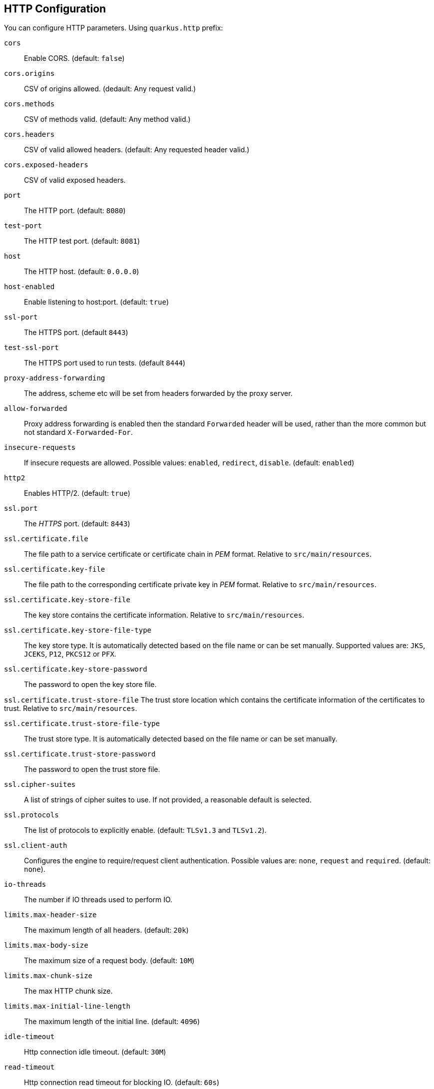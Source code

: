 == HTTP Configuration
// tag::update_16_11[]

You can configure HTTP parameters.
Using `quarkus.http` prefix:

`cors`::
Enable CORS. (default: `false`)

`cors.origins`::
CSV of origins allowed. (dedault: Any request valid.)

`cors.methods`::
CSV of methods valid. (default: Any method valid.)

`cors.headers`::
CSV of valid allowed headers. (default: Any requested header valid.)

`cors.exposed-headers`::
CSV of valid exposed headers.

`port`::
The HTTP port. (default: `8080`)

`test-port`::
The HTTP test port. (default: `8081`)

`host`::
The HTTP host. (default: `0.0.0.0`)

`host-enabled`::
Enable listening to host:port. (default: `true`)

`ssl-port`::
The HTTPS port. (default `8443`)

`test-ssl-port`::
The HTTPS port used to run tests. (default `8444`)

`proxy-address-forwarding`::
The address, scheme etc will be set from headers forwarded by the proxy server.

`allow-forwarded`::
Proxy address forwarding is enabled then the standard `Forwarded` header will be used, rather than the more common but not standard `X-Forwarded-For`.

`insecure-requests`::
If insecure requests are allowed. Possible values: `enabled`, `redirect`, `disable`. (default: `enabled`)

`http2`::
Enables HTTP/2. (default: `true`)

`ssl.port`::
The _HTTPS_ port. (default: `8443`)

`ssl.certificate.file`::
The file path to a service certificate or certificate chain in _PEM_ format. Relative to `src/main/resources`.

`ssl.certificate.key-file`::
The file path to the corresponding certificate private key in _PEM_ format. Relative to `src/main/resources`.

`ssl.certificate.key-store-file`::
The key store contains the certificate information. Relative to `src/main/resources`.

`ssl.certificate.key-store-file-type`::
The key store type. It is automatically detected based on the file name or can be set manually. Supported values are: `JKS`, `JCEKS`, `P12`, `PKCS12` or `PFX`.

`ssl.certificate.key-store-password`::
The password to open the key store file.

`ssl.certificate.trust-store-file`
The trust store location which contains the certificate information of the certificates to trust. Relative to `src/main/resources`.

`ssl.certificate.trust-store-file-type`::
The trust store type. It is automatically detected based on the file name or can be set manually.

`ssl.certificate.trust-store-password`::
The password to open the trust store file.

`ssl.cipher-suites`::
A list of strings of cipher suites to use. If not provided, a reasonable default is selected.

`ssl.protocols`::
The list of protocols to explicitly enable. (default: `TLSv1.3` and `TLSv1.2`).

`ssl.client-auth`::
Configures the engine to require/request client authentication. Possible values are: `none`, `request` and  `required`. (default:  `none`).

`io-threads`::
The number if IO threads used to perform IO.

`limits.max-header-size`::
The maximum length of all headers. (default: `20k`)

`limits.max-body-size`::
The maximum size of a request body. (default: `10M`)

`limits.max-chunk-size`::
The max HTTP chunk size.

`limits.max-initial-line-length`::
The maximum length of the initial line. (default: `4096`)

`idle-timeout`::
Http connection idle timeout. (default: `30M`)

<<<

`read-timeout`::
Http connection read timeout for blocking IO. (default: `60s`)

`body.handle-file-uploads`::
If the files sent using `multipart/form-data` will be stored locally. (default: `true`)

`body.uploads-directory`::
The directory where the files sent using `multipart/form-data` should be stored. (default: `file-uploads`)

`body.merge-from-attributes`::
If the form attributes should be added to the request parameters. (default: `true`)

`body.delete-uploaded-files-on-end`::
If the uploaded files should be removed after serving the request.

`body.preallocate-body-buffer`::
If the body buffer should pre-allocated based on the `Content-Length` header value. (default: `1K`)

`auth.session.encryption-key`::
The encryption key that is used to store persistent logins.

`so-reuse-port`::
Enable socket reuse port.

`tcp-quick-ack`::
Enable tcp quick ack.

`tcp-cork`::
Enable tcp cork.

`tcp-fast-open`::
Enable tcp fast open.

`domain-socket`::
Path to a unix domain socket. (default: `/var/run/io.quarkus.app.socket`)

`domain-socket-enabled`::
Enables domain socket.

`record-request-start-time`::
If enabled then start time will be recorded to enable logging of total request time. (default: `false`)

`access-log.enabled`::
If access logging is enabled. (default: `false`)

`access-log.pattern`::
The access log pattern. (default: `common`)

`access-log.log-to-file`::
If logging should be done to a separate file. (default: `false`)

`access-log.base-file-name`::
The access log file base name. (default: `quarkus`)

`access-log.log-directory`::
The log directory to use when logging access to a file.

`access-log.log-directory`::
The log directory to use when logging access to a file.

`access-log.log-suffix`::
The log file suffix. (default: `.log`)

`access-log.category`::
The log category to use if logging is being done via the standard log mechanism. (default: `io.quarkus.http.access-log`)

`access-log.rotate`::
If the log should be rotated daily. (default: `true`)

`same-site-cookie.<name>.case-sensitive`::
If the cookie pattern is case sensitive.

`same-site-cookie.<name>.value`::
The value to set in the samesite attribute.

`same-site-cookie.<name>.enable-client-checker`::
Some User Agents break when sent SameSite=None, this will detect them and avoid sending the value. (default: `true`)

`same-site-cookie.<name>.add-secure-for-none`::
If this is true then the 'secure' attribute will automatically be sent on cookies with a SameSite attribute of None. (default: `true`)
// end::update_16_11[]

// tag::update_17_10[]
If metrics extension is registered, you can enable to get HTTP metrics by setting `quarkus.resteasy.metrics.enabled` to true.
// end::update_17_10[]

== JAX-RS
// tag::update_4_1[]
Quarkus uses JAX-RS to define https://github.com/jax-rs[REST-ful web APIs, window="_blank"].
// tag::update_10_1[]
Under the covers, Rest-EASY is working with Vert.X directly without using any Servlet.

It is *important* to know that if you want to use any feature that implies a `Servlet` (ie Servlet Filters) then you need to add the `quarkus-undertow` extension to switch back to the `Servlet` ecosystem but generally speaking, you don't need to add it as everything else is well-supported.
// end::update_10_1[]

[source, java]
----
@Path("/book")
public class BookResource {

    @GET
    @Produces(MediaType.APPLICATION_JSON)
    public List<Book> getAllBooks() {}

    @POST
    @Produces(MediaType.APPLICATION_JSON)
    public Response createBook(Book book) {}

    @DELETE
    @Path("{isbn}")
    @Produces(MediaType.APPLICATION_JSON)
    public Response deleteBook(
        @PathParam("isbn") String isbn) {}
    

    @GET
    @Produces(MediaType.APPLICATION_JSON)
    @Path("search")
    public Response searchBook(
        @QueryParam("description") String description) {}
}
----

To get information from request:

`@PathParam`::
Gets content from request URI. (example: `/book/{id} @PathParam("id")`)

`@QueryParam`::
Gets query parameter. (example: `/book?desc="" @QueryParam("desc)`)

`@FormParam`::
Gets form parameter.

`@MatrixParam`::
Get URI matrix parameter. (example: `/book;author=mkyong;country=malaysia`)

`@CookieParam`::
Gets cookie param by name.

`@HeaderParam`::
Gets header parameter by name.

Valid HTTP method annotations provided by the spec are: `@GET`, `@POST`, `@PUT`, `@DELETE`, `@PATCH`, `@HEAD` and `@OPTIONS`.

You can create new annotations that bind to HTTP methods not defined by the spec.

[source, java]
----
@Target({ElementType.METHOD})
@Retention(RetentionPolicy.RUNTIME)
@HttpMethod("LOCK")
public @interface LOCK {
}

@LOCK
public void lockIt() {}
}
----

*Injecting*

Using `@Context` annotation to inject JAX-RS and Servlet information.

[source, java]
----
@GET
public String getBase(@Context UriInfo uriInfo) {
    return uriInfo.getBaseUri();
}
----

Possible injectable objects: `SecurityContext`, `Request`, `Application`, `Configuration`, `Providers`, `ResourceContext`, `ServletConfig`, `ServletContext`, `HttpServletRequest`, `HttpServletResponse`, `HttpHeaders`, `Urinfo`, `SseEventSink` and `Sse`.
// end::update_4_1[]

*HTTP Filters*

// tag::update_3_3[]
HTTP request and response can be intercepted to manipulate the metadata (ie headers, parameters, media type, ...) or abort a request.
You only need to implement the next `ContainerRequestFilter` and `ContainerResponseFilter` JAX-RS interfaces respectively.

[source, java]
----
@Provider
public class LoggingFilter 
        implements ContainerRequestFilter {

    @Context
    UriInfo info;

    @Context
    HttpServletRequest request;

    @Override
    public void filter(ContainerRequestContext context) {
        final String method = context.getMethod();
        final String path = info.getPath();
        final String address = request.getRemoteAddr();
        System.out.println("Request %s %s from IP %s", 
                method, path, address);
    }

}
----
// end::update_3_3[]

*Exception Mapper*

// tag::update_5_1[]
You can map exceptions to produce a custom output by implementing `ExceptionMapper` interface:

[source, java]
----
@Provider
public class ErrorMapper 
    implements ExceptionMapper<Exception> {

    @Override
    public Response toResponse(Exception exception) {
        int code = 500;
        if (exception instanceof WebApplicationException) {
            code = ((WebApplicationException) exception)
                .getResponse().getStatus();
        }
        return Response.status(code)
            .entity(
                Json.createObjectBuilder()
                .add("error", exception.getMessage())
                .add("code", code)
                .build()
            )
            .build();
        }
    }
----
// end::update_5_1[]

*Caching*
// tag::update_13_9[]

Annotations to set Cache-Control headers:

[source, java]
----
@Produces(MediaType.APPLICATION_JSON)
@org.jboss.resteasy.annotations.cache.NoCache
public User me() {}

@Produces(MediaType.APPLICATION_JSON)
@org.jboss.resteasy.annotations.cache.Cache(
    maxAge = 2000,
    noStore = false
)
public User you() {}
----
// end::update_13_9[]

== Vert.X Filters and Routes

// tag::update_9_5[]

*Programmatically*

You can also register Vert.X Filters and Router programmatically inside a CDI bean:

[source, java]
----
import io.quarkus.vertx.http.runtime.filters.Filters;
import io.vertx.ext.web.Router;
import javax.enterprise.context.ApplicationScoped;
import javax.enterprise.event.Observes;

@ApplicationScoped
public class MyBean {

    public void filters(
            @Observes Filters filters) {
        filters
            .register(
                rc -> {
                    rc.response()
                        .putHeader("X-Filter", "filter 1");
                    rc.next();
                },
                10);
    }

    public void routes(
            @Observes Router router) {
        router
            .get("/")
            .handler(rc -> rc.response().end("OK"));
    }
}
----
// end::update_9_5[]

// tag::update_10_9[]
*Declarative*

You can use `@Route` annotation to use reactive routes and `@RouteFilter` to sue reactive filters in a declarative way:

[source, bash]
----
./mvnw quarkus:add-extension 
  -Dextensions="quarkus-vertx-web"
----

[source, java]
----

@ApplicationScoped
public class MyDeclarativeRoutes {
 
    @Route(path = "/hello", methods = HttpMethod.GET)
    public void greetings(RoutingContext rc) {
        String name = rc.request().getParam("name");
        if (name == null) {
            name = "world";
        }
        rc.response().end("hello " + name);
    }

     @RouteFilter(20)
    void filter(RoutingContext rc) {
         rc.response().putHeader("X-Filter", "filter 2");
         rc.next();
    }
    
    @Route
    String hello(@Param Optional<String> name) {}

    @Route
    String helloFromHeader(@Header("My-Header") String header) {}

    @Route
    String createPerson(@Body Person person) {}

}
----
// end::update_10_9[]

== GraphQL

// tag::update_16_12[]
Quarkus integrates with https://graphql.org/[GraphQL] using https://download.eclipse.org/microprofile/microprofile-graphql-1.0.1/microprofile-graphql.html[MicroProfile GraphQL] integration.

[source, bash]
----
./mvnw quarkus:add-extension 
  -Dextensions="graphql"
----

[source, java]
----
@GraphQLApi
public class FilmResource {

    @Query("allFilms")
    public List<String> films() {
    }

    @Query
    public String getFilm(@Name("filmId") int id)) {} 

    @Query
    public List<Hero> getHeroesWithSurname(
        @DefaultValue("Skywalker") String surname) {
    }

    @Mutation
    public Greetings load(Greetings greetings) {
    }

}
----

If name not provided, then query name is resolved from method name.

You can see the full schema at `/graphql/schema.graphql`.
Also GraphiQL UI is enabled at dev and test mode at `/graphql-ui/`.

Extension can be configured with the follwoing paramters prefixed with `quarkus.smallrye-graphql`.

`root-path`::
The rootPath under which queries will be served. (default: `/graphql`)

`root-path-ui`::
The path where GraphQL UI is available. (default: `/graphql-ui`)

`always-include-ui`::
The path where GraphQL UI is available. (default: `/graphql-ui`)

`root-path-ui`::
Always include the UI. By default this will only be included in dev and test. (default: `false`)

`enable-ui`::
If GraphQL UI should be enabled. (default: `false`)

`metrics.enabled`::
Enable metrics. (default: `false`)
// end::update_16_12[]

== Vert.X Verticle

// tag::update_14_1[]
Vert.X Verticles are also supported:

[source, java]
----
@ApplicationScoped
public class VerticleDeployer {

    @Inject
    Vertx vertx;

    public void init(@Observes StartupEvent ev) {
        CountDownLatch latch = new CountDownLatch(1);
        vertx.deployVerticle(BareVerticle::new, 
            new DeploymentOptions()
                .setConfig(
                    new JsonObject()
                    .put("id", "bare")
                )
            )
            .thenAccept(x -> latch.countDown());
        
        latch.countDown();
    }
}
----

Verticles can be:

bare:: extending `io.vertx.core.AbstractVerticle`.
mutiny:: extendig `io.smallrye.mutiny.vertx.core.AbstractVerticle`.
// end::update_14_1[]

== GZip Support
// tag::update_7_4[]

You can configure Quarkus to use GZip in the `application.properties` file using the next properties with `quarkus.resteasy` suffix:

`gzip.enabled`::
EnableGZip. (default: `false`)

`gzip.max-input`::
Configure the upper limit on deflated request body. (default: `10M`)
// end::update_7_4[]

== GRPC
// tag::update_16_8[]

Quarkus integrates with gRPC:

[source, bash]
----
./mvnw quarkus:add-extension 
  -Dextensions="quarkus-grpc"
----

Then you need to configure `build tool` with gRPC plugins. In the case of Maven, the `kr.motd.maven:os-maven-plugin` extension and `org.xolstice.maven.plugins:protobuf-maven-plugin`

Protos files are stored at `src/main/proto`.

When `java` files are created two service implementations are provided: one with default gRPC API and other with Mutiny support.

With `quarkus.grpc.server` prefix, the next configuration properties can be set:

`port`::
The gRPC Server port. (default: `9000`)

`host`::
The gRPC server host. (default: `0.0.0.0`)

`handshake-timeout`::
The gRPC handshake timeout.

`max-inbound-message-size`::
The max inbound message size in bytes.

`plain-text`::
Use plain text. (default: `true`)

`alpn`::
TWhether ALPN should be used. (default: `true`)

`enable-reflection-service`::
Enables the gRPC Reflection Service. (default: `false`)

`ssl.certificate`::
The file path to a server certificate or certificate chain in PEM format.

`ssl.key`::
The file path to the corresponding certificate private key file in PEM format.

`ssl.key-store`::
An optional key store which holds the certificate information instead of specifying separate files.

`ssl.key-store-type`::
An optional parameter to specify the type of the key store file.

`ssl.key-store-password`::
A parameter to specify the password of the key store file. (default: `password`)

`ssl.trust-store`::
Trust store which holds the certificate information of the certificates to trust

`ssl.trust-store-type`::
Parameter to specify type of the trust store file.

`ssl.trust-store-password`::
A parameter to specify the password of the trust store file.

`ssl.cipher-suites`::
A list of the cipher suites to use.

`ssl.protocols`::
The list of protocols to explicitly enable. (default: `TLSv1.3,TLSv1.2`)

`transport-security.certificate`::
The path to the certificate file.

`transport-security.key`::
The path to the private key file.

To consume the service:

[source, java]
----
@GrpcService("hello")
GreeterGrpc.GreeterBlockingStub client;

@GrpcService("hello")
io.grpc.Channel channel;
----

Some configuration example to set the host and the SSL parameters:

[source, properties]
----
quarkus.grpc.clients.hello.host=localhost
quarkus.grpc.clients.hello.plain-text=false
quarkus.grpc.clients.hello.ssl.certificate=src/main/resources/tls/client.pem
quarkus.grpc.clients.hello.ssl.key=src/main/resources/tls/client.key
quarkus.grpc.clients.hello.ssl.trust-store=src/main/resources/tls/ca.pem
----
// end::update_16_8[]

== Fault Tolerance
// tag::update_1_2[]
Quarkus uses https://github.com/eclipse/microprofile-fault-tolerance[MicroProfile Fault Tolerance, window="_blank"] spec:

[source, bash]
----
./mvnw quarkus:add-extension 
  -Dextensions="io.quarkus:quarkus-smallrye-fault-tolerance"
----

MicroProfile Fault Tolerance spec uses CDI interceptor and it can be used in several elements such as CDI bean, JAX-RS resource or MicroProfile Rest Client.

To do automatic *retries* on a method:

[source, java]
----
@Path("/api")
@RegisterRestClient
public interface WorldClockService {
    @GET @Path("/json/cet/now")
    @Produces(MediaType.APPLICATION_JSON)
    @Retry(maxRetries = 2)
    WorldClock getNow();
}
----

You can set fallback code in case of an error by using `@Fallback` annotation:

[source, java]
----
@Retry(maxRetries = 1)
@Fallback(fallbackMethod = "fallbackMethod")
WorldClock getNow(){}

public WorldClock fallbackMethod() {
    return new WorldClock();
}
----

`fallbackMethod` must have the same parameters and return type as the annotated method.

You can also set logic into a class that implements `FallbackHandler` interface:

[source, java]
----
public class RecoverFallback 
            implements FallbackHandler<WorldClock> {
    @Override
    public WorldClock handle(ExecutionContext context) {
    }
}
----

And set it in the annotation as value `@Fallback(RecoverFallback.class)`.

In case you want to use *circuit breaker* pattern:

[source, java]
----
@CircuitBreaker(requestVolumeThreshold = 4, 
                failureRatio=0.75, 
                delay = 1000)
WorldClock getNow(){}
----

If 3 `(4 x 0.75)` failures occur among the rolling window of 4 consecutive invocations then the circuit is opened for 1000 ms and then be back to half open.
If the invocation succeeds then the circuit is back to closed again.

You can use *bulkahead* pattern to limit the number of concurrent access to the same resource. 
If the operation is synchronous it uses a semaphore approach, if it is asynchronous a thread-pool one.
When a request cannot be processed `BulkheadException` is thrown.
It can be used together with any other fault tolerance annotation. 

[source, java]
----
@Bulkhead(5)
@Retry(maxRetries = 4, 
       delay = 1000,
       retryOn = BulkheadException.class)
WorldClock getNow(){}
----

Fault tolerance annotations:

|===	
| Annotation | Properties

a|`@Timeout`
a|`unit`

a|`@Retry`
a|`maxRetries`, `delay`, `delayUnit`, `maxDuration`, `durationUnit`, `jitter`, `jitterDelayUnit`, `retryOn`, `abortOn`

a|`@Fallback`
a|`fallbackMethod`

a|`@Bulkhead`
a|`waitingTaskQueue` (only valid in asynchronous)

a|`@CircuitBreaker`
a|`failOn`, `delay`, `delayUnit`, `requestVolumeThreshold`, `failureRatio`, `successThreshold`

a|`@Asynchronous`
a|
|===

You can override annotation parameters via configuration file using property `[classname/methodname/]annotation/parameter`:

[source, properties]
----
org.acme.quickstart.WorldClock/getNow/Retry/maxDuration=30
# Class scope
org.acme.quickstart.WorldClock/Retry/maxDuration=3000
# Global
Retry/maxDuration=3000
----

You can also enable/disable policies using special parameter `enabled`.

[source, properties]
----
org.acme.quickstart.WorldClock/getNow/Retry/enabled=false
# Disable everything except fallback
MP_Fault_Tolerance_NonFallback_Enabled=false
----

TIP: MicroProfile Fault Tolerance integrates with MicroProfile Metrics spec. You can disable it by setting `MP_Fault_Tolerance_Metrics_Enabled` to false.
// end::update_1_2[]

== Observability

*Health Checks*

// tag::update_3_4[]
Quarkus relies on https://github.com/eclipse/microprofile-health[MicroProfile Health, window="_blank"] spec to provide health checks.

[source, bash]
----
./mvnw quarkus:add-extension 
  -Dextensions="io.quarkus:quarkus-smallrye-health"
----

By just adding this extension, an endpoint is registered to `/health` providing a default health check.

[source, json]
----
{
    "status": "UP",
    "checks": [
    ]
}
----

To create a custom health check you need to implement the `HealthCheck` interface and annotate either with `@Readiness` (ready to process requests) or `@Liveness` (is running) annotations.

[source, java]
----
@Readiness
public class DatabaseHealthCheck implements HealthCheck {
    @Override
    public HealthCheckResponse call() {
        HealthCheckResponseBuilder responseBuilder = 
            HealthCheckResponse.named("Database conn");

        try {
            checkDatabaseConnection();
            responseBuilder.withData("connection", true);
            responseBuilder.up();
        } catch (IOException e) {
            // cannot access the database
            responseBuilder.down()
                    .withData("error", e.getMessage());
        }
        return responseBuilder.build();
    }
}
----

Builds the next output:

[source, json]
----
{
    "status": "UP",
    "checks": [
        {
            "name": "Database conn",
            "status": "UP",
            "data": {
                "connection": true
            }
        }
    ]
}
----

Since health checks are CDI beans, you can do:

[source, java]
----
@ApplicationScoped
public class DatabaseHealthCheck {
    
    @Liveness
    HealthCheck check1() {
      return io.smallrye.health.HealthStatus
                                .up("successful-live");
    }

    @Readiness
    HealthCheck check2() {
      return HealthStatus
                .state("successful-read", this::isReady)
    }

    private boolean isReady() {}
}
----

You can ping liveness or readiness health checks individually by querying `/health/live` or `/health/ready`.

// tag::update_8_14[]
Quarkus comes with some `HealthCheck` implementations for checking service status.

* *SocketHealthCheck*: checks if host is reachable using a socket.
* *UrlHealthCheck*: checks if host is reachable using a Http URL connection.
* *InetAddressHealthCheck*: checks if host is reachable using `InetAddress.isReachable` method.

[source, java]
----
@Liveness
HealthCheck check1() {
    return new UrlHealthCheck("https://www.google.com")
            .name("Google-Check"); 
}
----
// end::update_8_14[]

// tag::update_8_13[]
If you want to override or set manually readiness/liveness probes, you can do it by setting health properties:

[source, properties]
----
quarkus.smallrye-health.root-path=/hello
quarkus.smallrye-health.liveness-path=/customlive
quarkus.smallrye-health.readiness-path=/customready
----
// end::update_8_13[]
// end::update_3_4[]

*Automatic readiness probes*
// tag::update_12_3[]

Some default _readiness probes_ are provided by default if any of the next features are added:

datasource:: A probe to check database connection status.
kafka:: A probe to check kafka connection status. In this case you need to enable manually by setting `quarkus.kafka.health.enabled` to `true`.
mongoDB:: A probe to check MongoDB connection status.
neo4j:: A probe to check Neo4J connection status.
artemis:: A probe to check Artemis JMS connection status.
kafka-streams:: Liveness (for stream state) and Readiness (topics created) probes.
vault:: A probe to check Vault conection status.
gRPC:: A readiness probe for the gRPC services.
Cassandra:: A readiness probe to check Cassandra connection status.
Redis:: A readiness probe to check Redis connection status.

You can disable the automatic generation by setting `<component>.health.enabled` to false.

[source, properties]
----
quarkus.kafka-streams.health.enabled=false
quarkus.mongodb.health.enabled=false
quarkus.neo4j.health.enabled=false
----
// end::update_12_3[]

// tag::update_15_8[]
In the case of Vault you can pass parameters to modify the call of the `status` endpoint in Vault.

[source, properties]
----
quarkus.vault.health.enabled=true
quarkus.vault.health.stand-by-ok=true
quarkus.vault.health.performance-stand-by-ok=true
----
// end::update_15_8[]

// tag::update_15_5[]
Health groups are supported to provide custom health checks groups:

[source, java]
----
@io.smallrye.health.HealthGroup("mygroup1")
public class SimpleHealthGroupCheck implements HealthCheck {
}
----

You can ping grouped health checks by querying `/group/mygroup1`.

Group root path can be configured:

[source, properties]
----
quarkus.smallrye-health.group-path=/customgroup
----
// end::update_15_5[]

*Metrics*

Quarkus can utilize the https://github.com/eclipse/microprofile-metrics[MicroProfile Metrics spec, window="_blank"] to provide metrics support.

[source, bash]
----
./mvnw quarkus:add-extension 
  -Dextensions="io.quarkus:quarkus-smallrye-metrics"
----

The metrics can be read with JSON or the OpenMetrics format.
An endpoint is registered automatically at `/metrics` providing default metrics.

MicroProfile Metrics annotations:

`@Timed`::
Tracks the duration.

// tag::update_15_21[]
`@SimplyTimed`::
Tracks the duration without mean and distribution calculations.
// end::update_15_21[]

`@Metered`::
Tracks the frequency of invocations.

`@Counted`::
Counts number of invocations.

`@Gauge`::
Samples the value of the annotated object.

`@ConcurrentGauge`::
Gauge to count parallel invocations.

`@Metric`::
Used to inject a metric. Valid types `Meter`, `Timer`, `Counter`, `Histogram`. `Gauge` only on producer methods/fields.

[source, java]
----
@GET
//...
@Timed(name = "checksTimer", 
description = "A measure of how long it takes 
                                to perform a hello.", 
unit = MetricUnits.MILLISECONDS)
public String hello() {}

@Counted(name = "countWelcome", 
description = "How many welcome have been performed.")
public String hello() {}
----

`@Gauge` annotation returning a measure as a gauge.

[source, java]
----
@Gauge(name = "hottestSauce", unit = MetricUnits.NONE, 
description = "Hottest Sauce so far.")
public Long hottestSauce() {}
----

Injecting a histogram using `@Metric`.

[source, java]
----
@Inject
@Metric(name = "histogram")
Histogram historgram;
----

// tag::update_14_2[]
You can configure Metrics:

[source, properties]
----
quarkus.smallrye-metrics.path=/mymetrics
----

Prefix is `quarkus.smallrye-metrics`.

`path`::
The path to the metrics handler. (default: `/metrics`)

`extensions.enabled`::
Metrics are enabled or not. (default: `true`)

`micrometer.compatibility`::
Apply Micrometer compatibility mode. (default: `false`)
// end::update_14_2[]

// tag::update_13_12[]
`quarkus.hibernate-orm.metrics.enabled` set to `true` exposes Hibernate metrics under `vendor` scope.
// end::update_13_12[]

// tag::update_14_25[]
`quarkus.mongodb.metrics.enabled` set to `true` exposes MongoDB metrics under `vendor` scope.
// end::update_14_25[]

// tag::update_14_41[]
You can apply metrics annotations via CDI stereotypes:

[source, java]
----
@Stereotype
@Retention(RetentionPolicy.RUNTIME)
@Target({ ElementType.TYPE, ElementType.METHOD, ElementType.FIELD })
@Timed(name = "checksTimer", 
description = "A measure of how long it takes 
                                to perform a hello.", 
unit = MetricUnits.MILLISECONDS)
public @interface TimedMilliseconds {
}
----
// end::update_14_41[]

*Tracing*

Quarkus can utilize the https://github.com/eclipse/microprofile-opentracing[MicroProfile OpenTracing, window="_blank"] spec.

[source, bash]
----
./mvnw quarkus:add-extension 
  -Dextensions="io.quarkus:quarkus-smallrye-opentracing"
----

Requests sent to any endpoint are traced automatically.

This extension includes OpenTracing support and `Jaeger` tracer.

Jaeger tracer configuration:

[source, properties]
----
quarkus.jaeger.service-name=myservice
quarkus.jaeger.sampler-type=const
quarkus.jaeger.sampler-param=1
quarkus.jaeger.endpoint=http://localhost:14268/api/traces
quarkus.jaeger.metrics.enabled=true 
----

`@Traced` annotation can be set to disable tracing at class or method level.

`Tracer` class can be injected into the class.

[source, java]
----
@Inject
Tracer tracer;

tracer.activeSpan().setBaggageItem("key", "value");
----

// tag::update_8_11[]
You can disable `Jaeger` extension by using `quarkus.jaeger.enabled` property.
// end::update_8_11[]

// tag::update_14_40[]
You can log the `traceId`, `spanId` and `sampled` in normal log:

[source, properties]
----
quarkus.log.console.format=%d{HH:mm:ss} %-5p traceId=%X{traceId}, 
                                spanId=%X{spanId}, sampled=%X{sampled} [%c{2.}] (%t) %s%e%n
----
// end::update_14_40[]

// tag::update_8_12[]
*Additional tracers*

*JDBC Tracer*

Adds a span for each JDBC queries.

[source, xml]
----
<dependency>
    <groupId>io.opentracing.contrib</groupId>
    <artifactId>opentracing-jdbc</artifactId>
</dependency>
----

Configure JDBC driver apart from tracing properties seen before:

[source, properties]
----
# add ':tracing' to your database URL
quarkus.datasource.url=
    jdbc:tracing:postgresql://localhost:5432/mydatabase
quarkus.datasource.driver=
    io.opentracing.contrib.jdbc.TracingDriver
quarkus.hibernate-orm.dialect=
    org.hibernate.dialect.PostgreSQLDialect
----
// end::update_8_12[]

*AWS XRay*

// tag::update_14_10[]
If you are building native images, and want to use AWS X-Ray Tracing with your lambda you will need to include `quarkus-amazon-lambda-xray` as a dependency in your pom.
// end::update_14_10[]